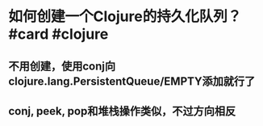 * 如何创建一个Clojure的持久化队列？ #card #clojure
:PROPERTIES:
:card-last-interval: 108
:card-repeats: 5
:card-ease-factor: 3
:card-next-schedule: 2022-09-11T01:41:06.367Z
:card-last-reviewed: 2022-05-26T01:41:06.367Z
:card-last-score: 5
:END:
** 不用创建，使用conj向clojure.lang.PersistentQueue/EMPTY添加就行了
** conj, peek, pop和堆栈操作类似，不过方向相反